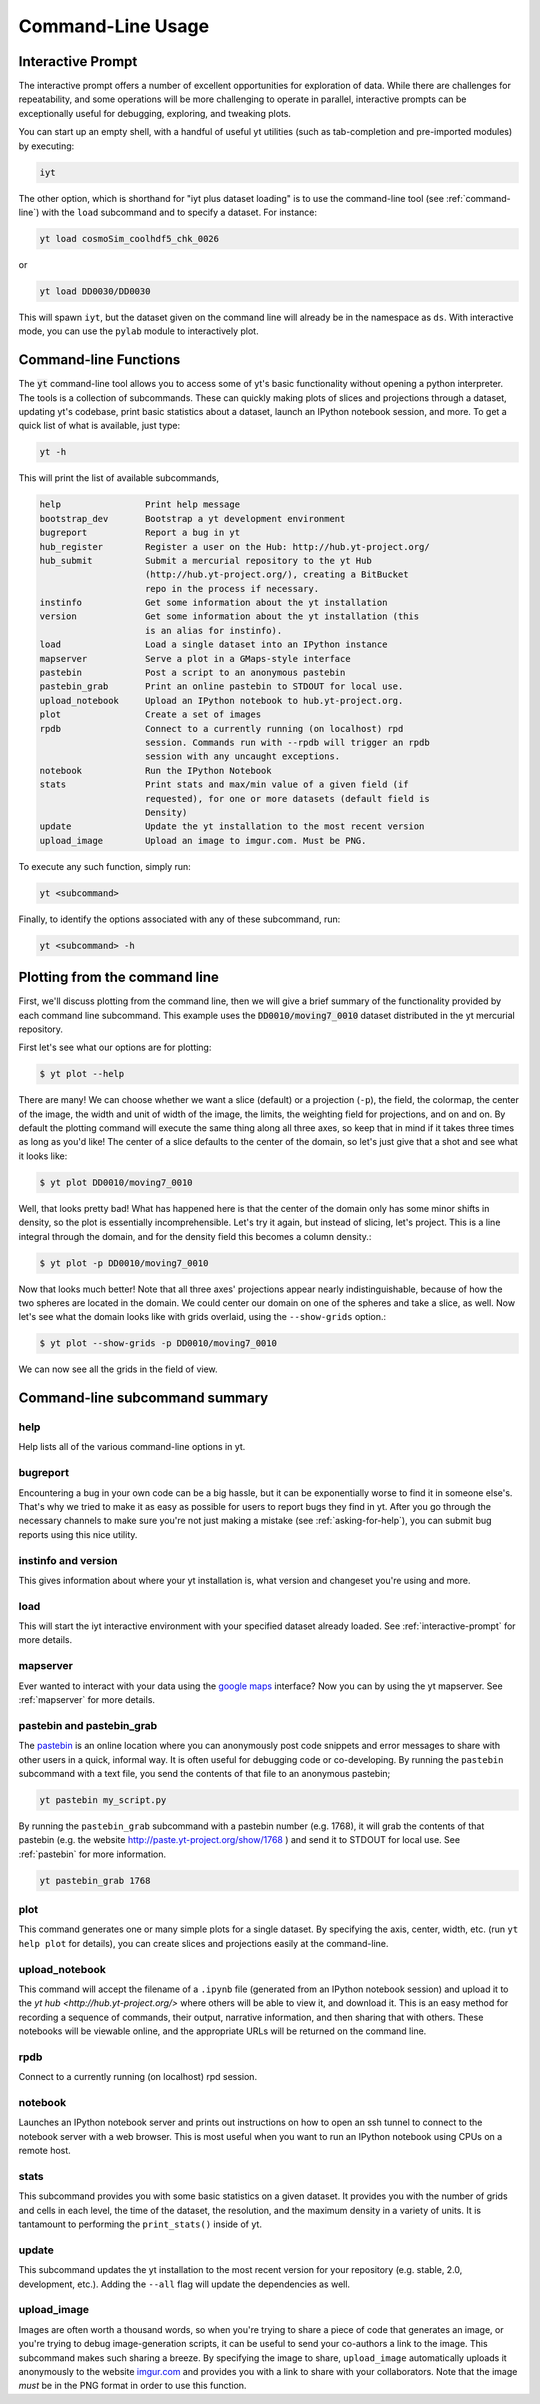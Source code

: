 .. _command-line:

Command-Line Usage
------------------

.. _interactive-prompt:

Interactive Prompt
~~~~~~~~~~~~~~~~~~

The interactive prompt offers a number of excellent opportunities for
exploration of data.  While there are challenges for repeatability, and some
operations will be more challenging to operate in parallel, interactive prompts
can be exceptionally useful for debugging, exploring, and tweaking plots.

You can start up an empty shell, with a handful of useful yt utilities (such as
tab-completion and pre-imported modules) by executing:

.. code-block:: bash

   iyt

The other option, which is shorthand for "iyt plus dataset loading" is to use
the command-line tool (see :ref:`command-line`) with the ``load`` subcommand
and to specify a dataset.  For instance:

.. code-block:: bash

   yt load cosmoSim_coolhdf5_chk_0026

or

.. code-block:: bash

   yt load DD0030/DD0030

This will spawn ``iyt``, but the dataset given on the command line will
already be in the namespace as ``ds``.  With interactive mode, you can use the
``pylab`` module to interactively plot.

Command-line Functions
~~~~~~~~~~~~~~~~~~~~~~

The :code:`yt` command-line tool allows you to access some of yt's basic
functionality without opening a python interpreter.  The tools is a collection of
subcommands.  These can quickly making plots of slices and projections through a
dataset, updating yt's codebase, print basic statistics about a dataset, launch
an IPython notebook session, and more.  To get a quick list of what is
available, just type:

.. code-block:: bash

   yt -h

This will print the list of available subcommands,

.. code-block:: bash

    help                Print help message
    bootstrap_dev       Bootstrap a yt development environment
    bugreport           Report a bug in yt
    hub_register        Register a user on the Hub: http://hub.yt-project.org/
    hub_submit          Submit a mercurial repository to the yt Hub
                        (http://hub.yt-project.org/), creating a BitBucket
                        repo in the process if necessary.
    instinfo            Get some information about the yt installation
    version             Get some information about the yt installation (this
                        is an alias for instinfo).
    load                Load a single dataset into an IPython instance
    mapserver           Serve a plot in a GMaps-style interface
    pastebin            Post a script to an anonymous pastebin
    pastebin_grab       Print an online pastebin to STDOUT for local use.
    upload_notebook     Upload an IPython notebook to hub.yt-project.org.
    plot                Create a set of images
    rpdb                Connect to a currently running (on localhost) rpd
                        session. Commands run with --rpdb will trigger an rpdb
                        session with any uncaught exceptions.
    notebook            Run the IPython Notebook
    stats               Print stats and max/min value of a given field (if
                        requested), for one or more datasets (default field is
                        Density)
    update              Update the yt installation to the most recent version
    upload_image        Upload an image to imgur.com. Must be PNG.


To execute any such function, simply run:

.. code-block:: bash

   yt <subcommand>

Finally, to identify the options associated with any of these subcommand, run:

.. code-block:: bash

   yt <subcommand> -h

Plotting from the command line
~~~~~~~~~~~~~~~~~~~~~~~~~~~~~~

First, we'll discuss plotting from the command line, then we will give a brief
summary of the functionality provided by each command line subcommand. This
example uses the :code:`DD0010/moving7_0010` dataset distributed in the yt
mercurial repository.

First let's see what our options are for plotting:

.. code-block:: bash

  $ yt plot --help

There are many!  We can choose whether we want a slice (default) or a
projection (``-p``), the field, the colormap, the center of the image, the
width and unit of width of the image, the limits, the weighting field for
projections, and on and on.  By default the plotting command will execute the
same thing along all three axes, so keep that in mind if it takes three times
as long as you'd like!  The center of a slice defaults to the center of
the domain, so let's just give that a shot and see what it looks like:

.. code-block:: bash

  $ yt plot DD0010/moving7_0010

Well, that looks pretty bad!  What has happened here is that the center of the
domain only has some minor shifts in density, so the plot is essentially
incomprehensible.  Let's try it again, but instead of slicing, let's project.
This is a line integral through the domain, and for the density field this
becomes a column density.:

.. code-block:: bash

  $ yt plot -p DD0010/moving7_0010

Now that looks much better!  Note that all three axes' projections appear
nearly indistinguishable, because of how the two spheres are located in the
domain.  We could center our domain on one of the spheres and take a slice, as
well.  Now let's see what the domain looks like with grids overlaid, using the
``--show-grids`` option.:

.. code-block:: bash

  $ yt plot --show-grids -p DD0010/moving7_0010

We can now see all the grids in the field of view.

Command-line subcommand summary
~~~~~~~~~~~~~~~~~~~~~~~~~~~~~~~

help
++++

Help lists all of the various command-line options in yt.


bugreport         
+++++++++

Encountering a bug in your own code can be a big hassle, but it can be 
exponentially worse to find it in someone else's.  That's why we tried to 
make it as easy as possible for users to report bugs they find in yt.  
After you go through the necessary channels to make sure you're not just
making a mistake (see :ref:`asking-for-help`), you can submit bug 
reports using this nice utility.

instinfo and version
++++++++++++++++++++

This gives information about where your yt installation is, what version
and changeset you're using and more. 

load
++++

This will start the iyt interactive environment with your specified 
dataset already loaded.  See :ref:`interactive-prompt` for more details.

mapserver
+++++++++

Ever wanted to interact with your data using the 
`google maps <http://maps.google.com/>`_ interface?  Now you can by using the
yt mapserver.  See :ref:`mapserver` for more details.

pastebin and pastebin_grab
++++++++++++++++++++++++++

The `pastebin <http://paste.yt-project.org/>`_ is an online location where 
you can anonymously post code snippets and error messages to share with 
other users in a quick, informal way.  It is often useful for debugging 
code or co-developing.  By running the ``pastebin`` subcommand with a 
text file, you send the contents of that file to an anonymous pastebin; 

.. code-block:: bash

   yt pastebin my_script.py

By running the ``pastebin_grab`` subcommand with a pastebin number 
(e.g. 1768), it will grab the contents of that pastebin 
(e.g. the website http://paste.yt-project.org/show/1768 ) and send it to 
STDOUT for local use.  See :ref:`pastebin` for more information.

.. code-block:: bash

   yt pastebin_grab 1768

plot
++++

This command generates one or many simple plots for a single dataset.  
By specifying the axis, center, width, etc. (run ``yt help plot`` for 
details), you can create slices and projections easily at the 
command-line.

upload_notebook
+++++++++++++++

This command will accept the filename of a ``.ipynb`` file (generated from an
IPython notebook session) and upload it to the `yt hub
<http://hub.yt-project.org/>` where others will be able to view it, and
download it.  This is an easy method for recording a sequence of commands,
their output, narrative information, and then sharing that with others.  These
notebooks will be viewable online, and the appropriate URLs will be returned on
the command line.


rpdb
++++

Connect to a currently running (on localhost) rpd session.

notebook
++++++++

Launches an IPython notebook server and prints out instructions on how to open
an ssh tunnel to connect to the notebook server with a web browser.  This is
most useful when you want to run an IPython notebook using CPUs on a remote
host.

stats
+++++

This subcommand provides you with some basic statistics on a given dataset.
It provides you with the number of grids and cells in each level, the time
of the dataset, the resolution, and the maximum density in a variety of units.
It is tantamount to performing the ``print_stats()`` inside of yt.

update
++++++

This subcommand updates the yt installation to the most recent version for
your repository (e.g. stable, 2.0, development, etc.).  Adding the ``--all`` 
flag will update the dependencies as well.

.. _upload-image:

upload_image
++++++++++++

Images are often worth a thousand words, so when you're trying to 
share a piece of code that generates an image, or you're trying to 
debug image-generation scripts, it can be useful to send your
co-authors a link to the image.  This subcommand makes such sharing 
a breeze.  By specifying the image to share, ``upload_image`` automatically
uploads it anonymously to the website `imgur.com <http://imgur.com/>`_ and
provides you with a link to share with your collaborators.  Note that the
image *must* be in the PNG format in order to use this function.
